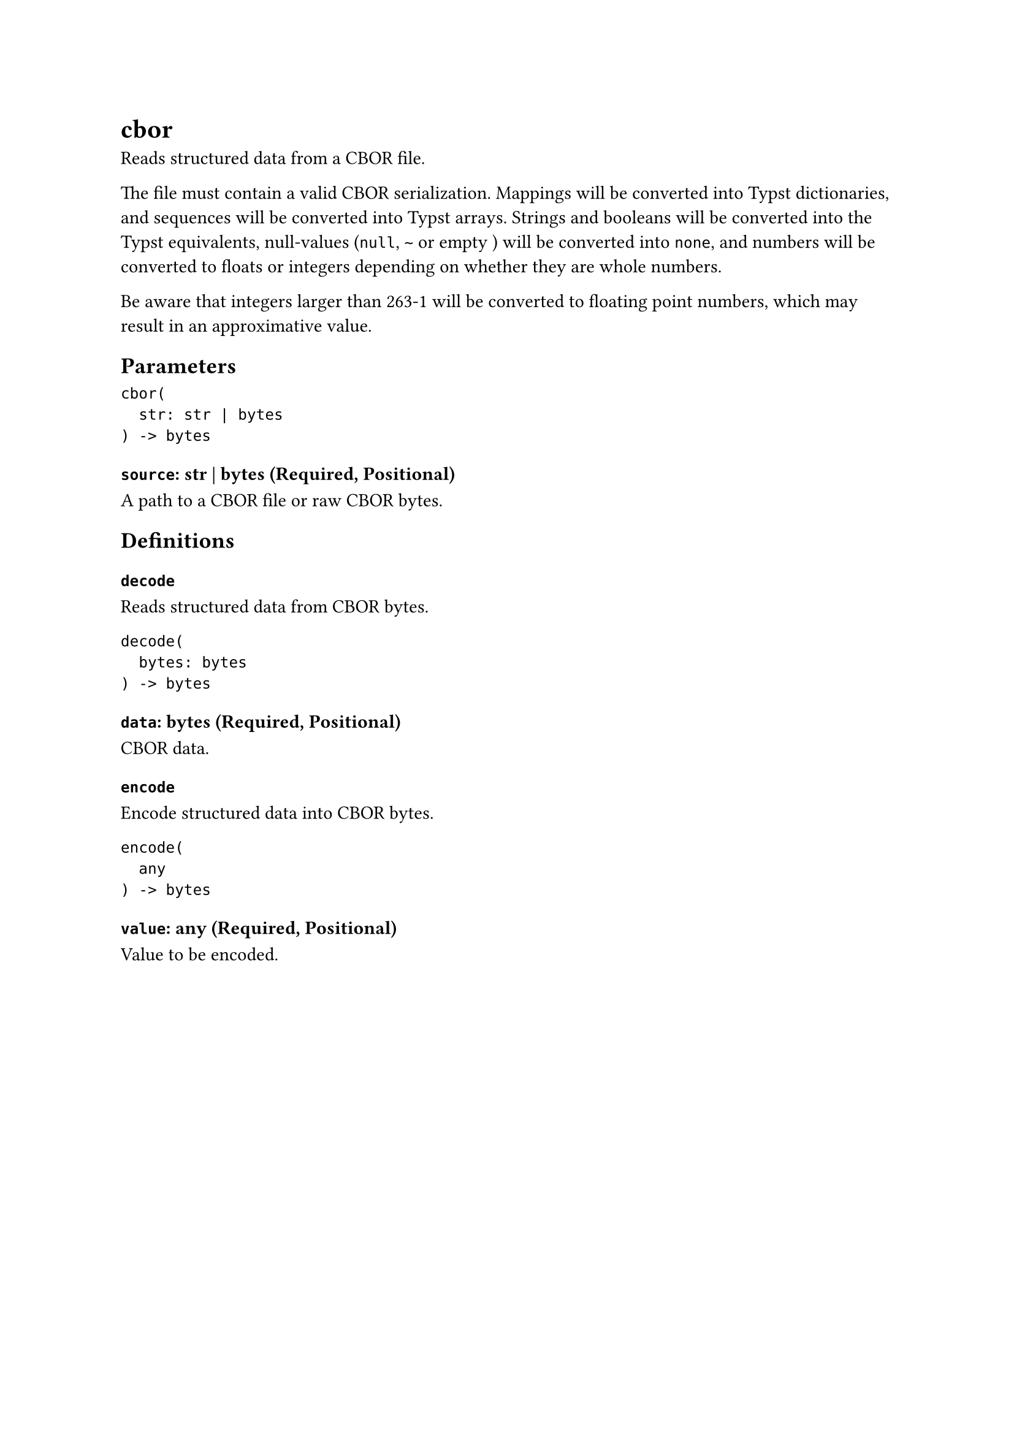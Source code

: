 = cbor

Reads structured data from a CBOR file.

The file must contain a valid CBOR serialization. Mappings will be converted into Typst dictionaries, and sequences will be converted into Typst arrays. Strings and booleans will be converted into the Typst equivalents, null-values (`null`, `~` or empty ``) will be converted into `none`, and numbers will be converted to floats or integers depending on whether they are whole numbers.

Be aware that integers larger than 263-1 will be converted to floating point numbers, which may result in an approximative value.

== Parameters

```
cbor(
  str: str | bytes
) -> bytes
```

=== `source`: str | bytes (Required, Positional)

A #link("/docs/reference/syntax/#paths")[path] to a CBOR file or raw CBOR bytes.

== Definitions

=== `decode`

Reads structured data from CBOR bytes.

```
decode(
  bytes: bytes
) -> bytes
```

==== `data`: bytes (Required, Positional)

CBOR data.

=== `encode`

Encode structured data into CBOR bytes.

```
encode(
  any
) -> bytes
```

==== `value`: any (Required, Positional)

Value to be encoded.
